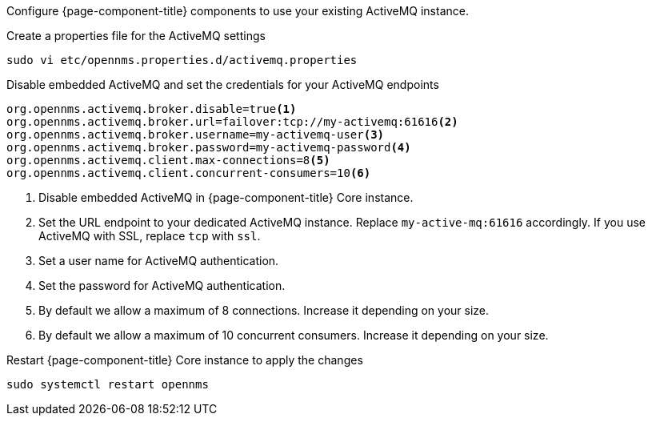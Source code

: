 Configure {page-component-title} components to use your existing ActiveMQ instance.

.Create a properties file for the ActiveMQ settings
[source, console]
----
sudo vi etc/opennms.properties.d/activemq.properties
----

.Disable embedded ActiveMQ and set the credentials for your ActiveMQ endpoints
[source, activemq.properties]
----
org.opennms.activemq.broker.disable=true<1>
org.opennms.activemq.broker.url=failover:tcp://my-activemq:61616<2>
org.opennms.activemq.broker.username=my-activemq-user<3>
org.opennms.activemq.broker.password=my-activemq-password<4>
org.opennms.activemq.client.max-connections=8<5>
org.opennms.activemq.client.concurrent-consumers=10<6>
----

<1> Disable embedded ActiveMQ in {page-component-title} Core instance.
<2> Set the URL endpoint to your dedicated ActiveMQ instance. Replace `my-active-mq:61616` accordingly. If you use ActiveMQ with SSL, replace `tcp` with `ssl`.
<3> Set a user name for ActiveMQ authentication.
<4> Set the password for ActiveMQ authentication.
<5> By default we allow a maximum of 8 connections. Increase it depending on your size.
<6> By default we allow a maximum of 10 concurrent consumers. Increase it depending on your size.

.Restart {page-component-title} Core instance to apply the changes
[source, console]
----
sudo systemctl restart opennms
----
